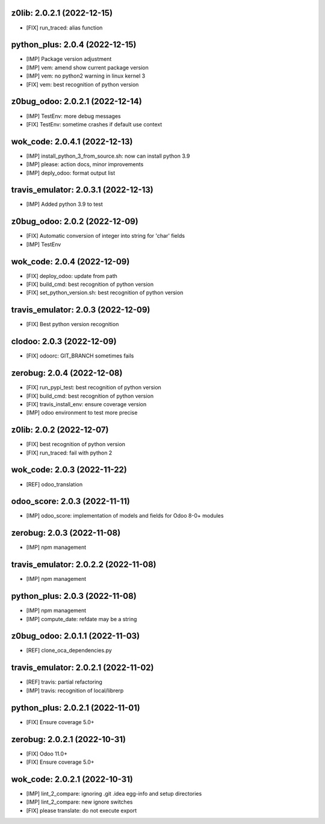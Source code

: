 z0lib: 2.0.2.1 (2022-12-15)
~~~~~~~~~~~~~~~~~~~~~~~~~~~

* [FIX] run_traced: alias function


python_plus: 2.0.4 (2022-12-15)
~~~~~~~~~~~~~~~~~~~~~~~~~~~~~~~

* [IMP] Package version adjustment
* [IMP] vem: amend show current package version
* [IMP] vem: no python2 warning in linux kernel 3
* [FIX] vem: best recognition of python version


z0bug_odoo: 2.0.2.1 (2022-12-14)
~~~~~~~~~~~~~~~~~~~~~~~~~~~~~~~~

* [IMP] TestEnv: more debug messages
* [FIX] TestEnv: sometime crashes if default use context


wok_code: 2.0.4.1 (2022-12-13)
~~~~~~~~~~~~~~~~~~~~~~~~~~~~~~

* [IMP] install_python_3_from_source.sh: now can install python 3.9
* [IMP] please: action docs, minor improvements
* [IMP] deply_odoo: format output list


travis_emulator: 2.0.3.1 (2022-12-13)
~~~~~~~~~~~~~~~~~~~~~~~~~~~~~~~~~~~~~

* [IMP] Added python 3.9 to test


z0bug_odoo: 2.0.2 (2022-12-09)
~~~~~~~~~~~~~~~~~~~~~~~~~~~~~~

* [FIX] Automatic conversion of integer into string for 'char' fields
* [IMP] TestEnv


wok_code: 2.0.4 (2022-12-09)
~~~~~~~~~~~~~~~~~~~~~~~~~~~~

* [FIX] deploy_odoo: update from path
* [FIX] build_cmd: best recognition of python version
* [FIX] set_python_version.sh: best recognition of python version


travis_emulator: 2.0.3 (2022-12-09)
~~~~~~~~~~~~~~~~~~~~~~~~~~~~~~~~~~~

* [FIX] Best python version recognition


clodoo: 2.0.3 (2022-12-09)
~~~~~~~~~~~~~~~~~~~~~~~~~~

* [FIX] odoorc: GIT_BRANCH sometimes fails


zerobug: 2.0.4 (2022-12-08)
~~~~~~~~~~~~~~~~~~~~~~~~~~~

* [FIX] run_pypi_test: best recognition of python version
* [FIX] build_cmd: best recognition of python version
* [FIX] travis_install_env: ensure coverage version
* [IMP] odoo environment to test more precise


z0lib: 2.0.2 (2022-12-07)
~~~~~~~~~~~~~~~~~~~~~~~~~

* [FIX] best recognition of python version
* [FIX] run_traced: fail with python 2


wok_code: 2.0.3 (2022-11-22)
~~~~~~~~~~~~~~~~~~~~~~~~~~~~

* [REF] odoo_translation


odoo_score: 2.0.3 (2022-11-11)
~~~~~~~~~~~~~~~~~~~~~~~~~~~~~~

* [IMP] odoo_score: implementation of models and fields for Odoo 8-0+ modules



zerobug: 2.0.3 (2022-11-08)
~~~~~~~~~~~~~~~~~~~~~~~~~~~

* [IMP] npm management


travis_emulator: 2.0.2.2 (2022-11-08)
~~~~~~~~~~~~~~~~~~~~~~~~~~~~~~~~~~~~~

* [IMP] npm management


python_plus: 2.0.3 (2022-11-08)
~~~~~~~~~~~~~~~~~~~~~~~~~~~~~~~

* [IMP] npm management
* [IMP] compute_date: refdate may be a string


z0bug_odoo: 2.0.1.1 (2022-11-03)
~~~~~~~~~~~~~~~~~~~~~~~~~~~~~~~~

* [REF] clone_oca_dependencies.py


travis_emulator: 2.0.2.1 (2022-11-02)
~~~~~~~~~~~~~~~~~~~~~~~~~~~~~~~~~~~~~

* [REF] travis: partial refactoring
* [IMP] travis: recognition of local/librerp


python_plus: 2.0.2.1 (2022-11-01)
~~~~~~~~~~~~~~~~~~~~~~~~~~~~~~~~~

* [FIX] Ensure coverage 5.0+


zerobug: 2.0.2.1 (2022-10-31)
~~~~~~~~~~~~~~~~~~~~~~~~~~~~~

* [FIX] Odoo 11.0+
* [FIX] Ensure coverage 5.0+


wok_code: 2.0.2.1 (2022-10-31)
~~~~~~~~~~~~~~~~~~~~~~~~~~~~~~

* [IMP] lint_2_compare: ignoring .git .idea egg-info and setup directories
* [IMP] lint_2_compare: new ignore switches
* [FIX] please translate: do not execute export



